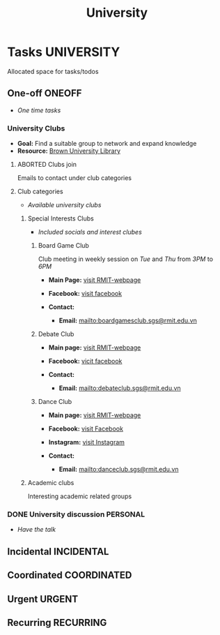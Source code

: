 #+TITLE: University
#+DESCRIPTION: Add notebook description here

* Tasks :UNIVERSITY:

Allocated space for tasks/todos

** One-off :ONEOFF:

- /One time tasks/

*** University Clubs

- *Goal:* Find a suitable group to network and expand knowledge
- *Resource:* [[https://libguides.brown.edu/evaluate/Read][Brown University Library]]

**** ABORTED Clubs join
CLOSED: [2025-03-27 Thu 08:46]

Emails to contact under club categories

**** Club categories

- /Available university clubs/

***** Special Interests Clubs

- /Included socials and interest clubes/

****** Board Game Club

Club meeting in weekly session on /Tue/ and /Thu/ from /3PM/ to /6PM/

- *Main Page:* [[https://www.rmit.edu.vn/students/campus-life/clubs/saigon-south-campus-clubs/social-and-special-interest-clubs/boardgames-club][visit RMIT-webpage]]
- *Facebook:* [[https://www.facebook.com/RMITBGC/][visit facebook]]

- *Contact:*
  - *Email:* mailto:boardgamesclub.sgs@rmit.edu.vn

****** Debate Club

- *Main page:* [[https://www.rmit.edu.vn/students/campus-life/clubs/saigon-south-campus-clubs/social-and-special-interest-clubs/debate-club][visit RMIT-webpage]]
- *Facebook:* [[https://www.facebook.com/rmitsgsdebateclub][vicit facebook]]

- *Contact:*
  - *Email:* mailto:debateclub.sgs@rmit.edu.vn

****** Dance Club

- *Main page:* [[https://www.rmit.edu.vn/students/campus-life/clubs/saigon-south-campus-clubs/creative-collectives-clubs/dance-club][visit RMIT-webpage]]
- *Facebook:* [[https://www.facebook.com/rmitsaigondanceclub][visit Facebook]]
- *Instagram:* [[https://www.instagram.com/rmitsgs.danceclub][visit Instagram]]

- *Contact:*
  - *Email:* mailto:danceclub.sgs@rmit.edu.vn

***** Academic clubs

Interesting academic related groups

*** DONE University discussion :PERSONAL:
CLOSED: [2025-04-10 Thu 16:08] SCHEDULED: <2025-04-10 Thu 13:00>

- /Have the talk/

** Incidental :INCIDENTAL:

** Coordinated :COORDINATED:

** Urgent :URGENT:

** Recurring :RECURRING:

